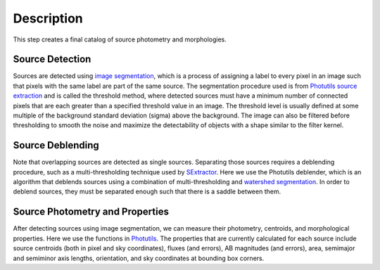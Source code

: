 Description
===========

This step creates a final catalog of source photometry and morphologies.


Source Detection
^^^^^^^^^^^^^^^^

Sources are detected using `image segmentation
<http://en.wikipedia.org/wiki/Image_segmentation>`_, which is a
process of assigning a label to every pixel in an image such that
pixels with the same label are part of the same source.  The
segmentation procedure used is from `Photutils source extraction
<https://photutils.readthedocs.io/en/latest/segmentation.html>`_
and is called the threshold method, where detected sources must have a
minimum number of connected pixels that are each greater than a
specified threshold value in an image.  The threshold level is usually
defined at some multiple of the background standard deviation (sigma)
above the background.  The image can also be filtered before
thresholding to smooth the noise and maximize the detectability of
objects with a shape similar to the filter kernel.


Source Deblending
^^^^^^^^^^^^^^^^^

Note that overlapping sources are detected as single sources.
Separating those sources requires a deblending procedure, such as a
multi-thresholding technique used by `SExtractor
<http://www.astromatic.net/software/sextractor>`_.  Here we use the
Photutils deblender, which is an algorithm that deblends
sources using a combination of multi-thresholding and `watershed
segmentation
<https://en.wikipedia.org/wiki/Watershed_(image_processing)>`_.  In
order to deblend sources, they must be separated enough such that
there is a saddle between them.


Source Photometry and Properties
^^^^^^^^^^^^^^^^^^^^^^^^^^^^^^^^

After detecting sources using image segmentation, we can measure their
photometry, centroids, and morphological properties.  Here we use the
functions in `Photutils
<http://photutils.readthedocs.org/en/latest/segmentation.html>`_.  The
properties that are currently calculated for each source include
source centroids (both in pixel and sky coordinates), fluxes (and
errors), AB magnitudes (and errors), area, semimajor and semiminor
axis lengths, orientation, and sky coordinates at bounding box
corners.
